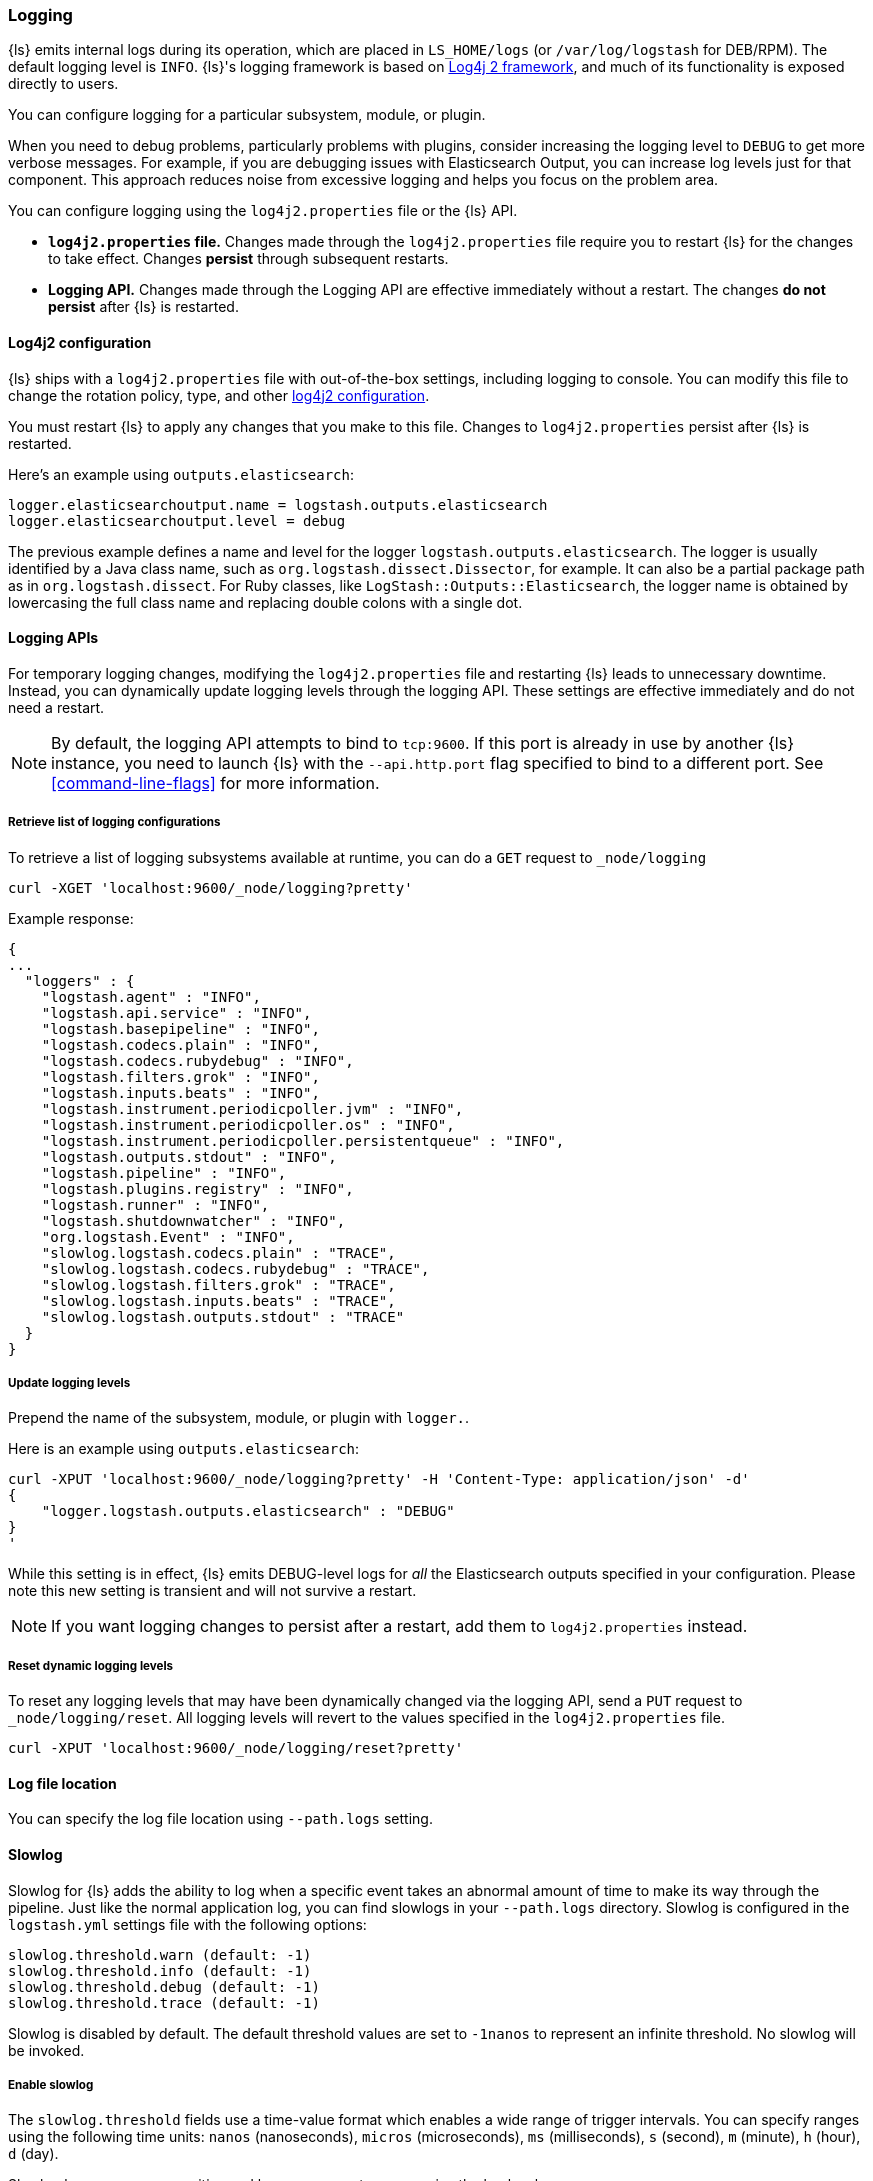 [[logging]]
=== Logging

{ls} emits internal logs during its operation, which are placed in `LS_HOME/logs` (or `/var/log/logstash` for
DEB/RPM). The default logging level is `INFO`. {ls}'s logging framework is based on
http://logging.apache.org/log4j/2.x/[Log4j 2 framework], and much of its functionality is exposed directly to users.

You can configure logging for a particular subsystem, module, or plugin.

When you need to debug problems, particularly problems with plugins, consider
increasing the logging level to `DEBUG` to get more verbose messages. For
example, if you are debugging issues with Elasticsearch Output, you can increase
log levels just for that component. This approach reduces noise from
excessive logging and helps you focus on the problem area.

You can configure logging using the `log4j2.properties` file or the {ls} API.

* *`log4j2.properties` file.*  Changes made through the `log4j2.properties`
file require you to restart {ls} for the changes to take effect.  Changes *persist*
through subsequent restarts. 
* *Logging API.* Changes made through the Logging API are effective immediately 
without a restart. The changes *do not persist* after {ls}
is restarted.

[[log4j2]]
==== Log4j2 configuration

{ls} ships with a `log4j2.properties` file with out-of-the-box settings, including logging to console. You
can modify this file to change the rotation policy, type, and other
https://logging.apache.org/log4j/2.x/manual/configuration.html#Loggers[log4j2
configuration]. 

You must restart {ls} to apply any changes that you make to
this file.
Changes to `log4j2.properties` persist after {ls} is restarted.

Here's an example using `outputs.elasticsearch`:

[source,yaml]
--------------------------------------------------
logger.elasticsearchoutput.name = logstash.outputs.elasticsearch
logger.elasticsearchoutput.level = debug
--------------------------------------------------

The previous example defines a name and level for the logger `logstash.outputs.elasticsearch`.
The logger is usually identified by a Java class name, such as
`org.logstash.dissect.Dissector`, for example.  It can also be a partial package
path as in `org.logstash.dissect`.  For Ruby classes, like `LogStash::Outputs::Elasticsearch`,
the logger name is obtained by lowercasing the full class name and replacing double colons with a single dot.

==== Logging APIs

For temporary logging changes, modifying the `log4j2.properties` file and restarting {ls} leads to unnecessary
downtime. Instead, you can dynamically update logging levels through the logging API. These settings are effective
immediately and do not need a restart. 

NOTE: By default, the logging API attempts to bind to `tcp:9600`. If this port is already in use by another {ls}
instance, you need to launch {ls} with the `--api.http.port` flag specified to bind to a different port. See
<<command-line-flags>> for more information.

===== Retrieve list of logging configurations

To retrieve a list of logging subsystems available at runtime, you can do a `GET` request to `_node/logging`

[source,js]
--------------------------------------------------
curl -XGET 'localhost:9600/_node/logging?pretty'
--------------------------------------------------

Example response:

["source","js"]
--------------------------------------------------
{
...
  "loggers" : {
    "logstash.agent" : "INFO",
    "logstash.api.service" : "INFO",
    "logstash.basepipeline" : "INFO",
    "logstash.codecs.plain" : "INFO",
    "logstash.codecs.rubydebug" : "INFO",
    "logstash.filters.grok" : "INFO",
    "logstash.inputs.beats" : "INFO",
    "logstash.instrument.periodicpoller.jvm" : "INFO",
    "logstash.instrument.periodicpoller.os" : "INFO",
    "logstash.instrument.periodicpoller.persistentqueue" : "INFO",
    "logstash.outputs.stdout" : "INFO",
    "logstash.pipeline" : "INFO",
    "logstash.plugins.registry" : "INFO",
    "logstash.runner" : "INFO",
    "logstash.shutdownwatcher" : "INFO",
    "org.logstash.Event" : "INFO",
    "slowlog.logstash.codecs.plain" : "TRACE",
    "slowlog.logstash.codecs.rubydebug" : "TRACE",
    "slowlog.logstash.filters.grok" : "TRACE",
    "slowlog.logstash.inputs.beats" : "TRACE",
    "slowlog.logstash.outputs.stdout" : "TRACE"
  }
}
--------------------------------------------------

===== Update logging levels

Prepend the name of the subsystem, module, or plugin with `logger.`. 

Here is an example using `outputs.elasticsearch`:

[source,js]
--------------------------------------------------
curl -XPUT 'localhost:9600/_node/logging?pretty' -H 'Content-Type: application/json' -d'
{
    "logger.logstash.outputs.elasticsearch" : "DEBUG"
}
'
--------------------------------------------------

While this setting is in effect, {ls} emits DEBUG-level logs for __all__ the Elasticsearch outputs
specified in your configuration. Please note this new setting is transient and will not survive a restart.

NOTE: If you want logging changes to persist after a restart, add them to `log4j2.properties` instead. 

===== Reset dynamic logging levels

To reset any logging levels that may have been dynamically changed via the logging API, send a `PUT` request to
`_node/logging/reset`. All logging levels will revert to the values specified in the `log4j2.properties` file.

[source,js]
--------------------------------------------------
curl -XPUT 'localhost:9600/_node/logging/reset?pretty'
--------------------------------------------------

==== Log file location

You can specify the log file location using `--path.logs` setting.

==== Slowlog

Slowlog for {ls} adds the ability to log when a specific event takes an abnormal amount of time to make its way
through the pipeline. Just like the normal application log, you can find slowlogs in your `--path.logs` directory.
Slowlog is configured in the `logstash.yml` settings file with the following options:

[source,yaml]
------------------------------
slowlog.threshold.warn (default: -1)
slowlog.threshold.info (default: -1)
slowlog.threshold.debug (default: -1)
slowlog.threshold.trace (default: -1)
------------------------------

Slowlog is disabled by default. The default threshold values are set to
`-1nanos` to represent an infinite threshold. No slowlog will be invoked. 

===== Enable slowlog

The `slowlog.threshold` fields use a time-value format which enables a wide
range of trigger intervals. You can specify ranges using the following time
units: `nanos` (nanoseconds), `micros` (microseconds), `ms` (milliseconds), `s`
(second), `m` (minute), `h` (hour), `d` (day).

Slowlog becomes more sensitive and logs more events as you raise the log level. 

Example:

[source,yaml]
------------------------------
slowlog.threshold.warn: 2s
slowlog.threshold.info: 1s
slowlog.threshold.debug: 500ms
slowlog.threshold.trace: 100ms
------------------------------

In this example:

* If the log level is set to `warn`, the log shows events that took longer than 2s to process.
* If the log level is set to `info`, the log shows events that took longer than 1s to process.
* If the log level is set to `debug`, the log shows events that took longer than 500ms to process.
* If the log level is set to `trace`, the log shows events that took longer than 100ms to process.

The logs include the full event and filter configuration that are responsible
for the slowness.
